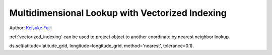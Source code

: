 .. _examples.multidim_lookup:

Multidimensional Lookup with Vectorized Indexing
=================================================

Author: `Keisuke Fujii <http://github.org/fujiisoup>`__

:ref:`vectorized_indexing` can be used to project object to another coordinate by nearest neighbor lookup.

.. ipython:: python

    import numpy as np
    import pandas as pd
    import xarray as xr
    import netCDF4
    import cartopy.crs as ccrs
    import matplotlib.pyplot as plt


ds.sel(latitude=latitude_grid, longitude=longitude_grid, method='nearest', tolerance=0.1).
